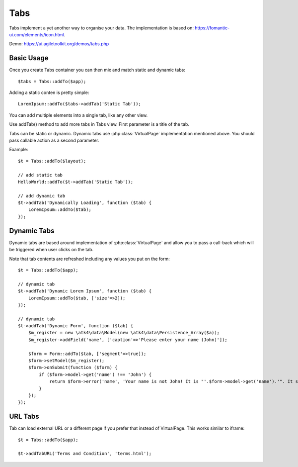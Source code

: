 
.. php:namespace:: atk4\ui

.. php:class:: Tabs

====
Tabs
====

Tabs implement a yet another way to organise your data. The implementation is based on: https://fomantic-ui.com/elements/icon.html.


Demo: https://ui.agiletoolkit.org/demos/tabs.php


Basic Usage
===========

Once you create Tabs container you can then mix and match static and dynamic tabs::

    $tabs = Tabs::addTo($app);


Adding a static conten is pretty simple::

    LoremIpsum::addTo($tabs->addTab('Static Tab'));

You can add multiple elements into a single tab, like any other view.

.. php:method:: addTab($name, $action = null)

Use addTab() method to add more tabs in Tabs view. First parameter is a title of the tab.

Tabs can be static or dynamic. Dynamic tabs use :php:class:`VirtualPage` implementation mentioned above.
You should pass callable action as a second parameter.

Example::

    $t = Tabs::addTo($layout);

    // add static tab
    HelloWorld::addTo($t->addTab('Static Tab'));

    // add dynamic tab
    $t->addTab('Dynamically Loading', function ($tab) {
        LoremIpsum::addTo($tab);
    });

Dynamic Tabs
============

Dynamic tabs are based around implementation of :php:class:`VirtualPage` and allow you
to pass a call-back which will be triggered when user clicks on the tab.

Note that tab contents are refreshed including any values you put on the form::

    $t = Tabs::addTo($app);

    // dynamic tab
    $t->addTab('Dynamic Lorem Ipsum', function ($tab) {
        LoremIpsum::addTo($tab, ['size'=>2]);
    });

    // dynamic tab
    $t->addTab('Dynamic Form', function ($tab) {
        $m_register = new \atk4\data\Model(new \atk4\data\Persistence_Array($a));
        $m_register->addField('name', ['caption'=>'Please enter your name (John)']);

        $form = Form::addTo($tab, ['segment'=>true]);
        $form->setModel($m_register);
        $form->onSubmit(function ($form) {
            if ($form->model->get('name') !== 'John') {
                return $form->error('name', 'Your name is not John! It is "'.$form->model->get('name').'". It should be John. Pleeease!');
            }
        });
    });


URL Tabs
========

.. php:method:: addTabURL($name, $url)

Tab can load external URL or a different page if you prefer that instead of VirtualPage. This works similar to iframe::

    $t = Tabs::addTo($app);

    $t->addTabURL('Terms and Condition', 'terms.html');

